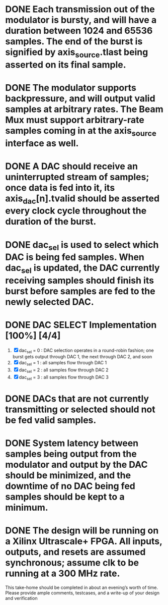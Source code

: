 * DONE Each transmission out of the modulator is bursty, and will have a duration between 1024 and 65536 samples. The end of the burst is signified by axis_source.tlast being asserted on its final sample.


* DONE The modulator supports backpressure, and will output valid samples at arbitrary rates. The Beam Mux must support arbitrary-rate samples coming in at the axis_source interface as well.


* DONE A DAC should receive an uninterrupted stream of samples; once data is fed into it, its axis_dac[n].tvalid should be asserted every clock cycle throughout the duration of the burst.

* DONE dac_sel is used to select which DAC is being fed samples. When dac_sel is updated, the DAC currently receiving samples should finish its burst before samples are fed to the newly selected DAC.
* DONE DAC SELECT Implementation [100%] [4/4]
    1. [X] dac_sel = 0 : DAC selection operates in a round-robin fashion; one burst gets output through DAC 1, the next through DAC 2, and soon
    2. [X] dac_sel = 1 : all samples flow through DAC 1
    3. [X] dac_sel = 2 : all samples flow through DAC 2
    4. [X] dac_sel = 3 : all samples flow through DAC 3
       
* DONE DACs that are not currently transmitting or selected should not be fed valid samples.
* DONE System latency between samples being output from the modulator and output by the DAC should be minimized, and the downtime of no DAC being fed samples should be kept to a minimum.
* DONE The design will be running on a Xilinx Ultrascale+ FPGA. All inputs, outputs, and resets are assumed synchronous; assume clk to be running at a 300 MHz rate.

This take-home should be completed in about an evening’s worth of time.
Please provide ample comments, testcases, and a write-up of your design and verification
